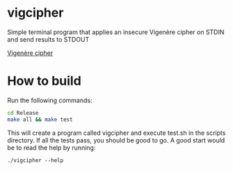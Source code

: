 * vigcipher
Simple terminal program that applies an insecure Vigenère cipher on STDIN and send results to STDOUT

[[https://en.wikipedia.org/wiki/Vigen%C3%A8re_cipher][Vigenère cipher]]

* How to build
Run the following commands:

#+BEGIN_SRC bash
cd Release
make all && make test
#+END_SRC

This will create a program called vigcipher and execute test.sh in the scripts directory.
If all the tests pass, you should be good to go.  A good start would be to read the help by running:
#+BEGIN_SRC
./vigcipher --help
#+END_SRC

